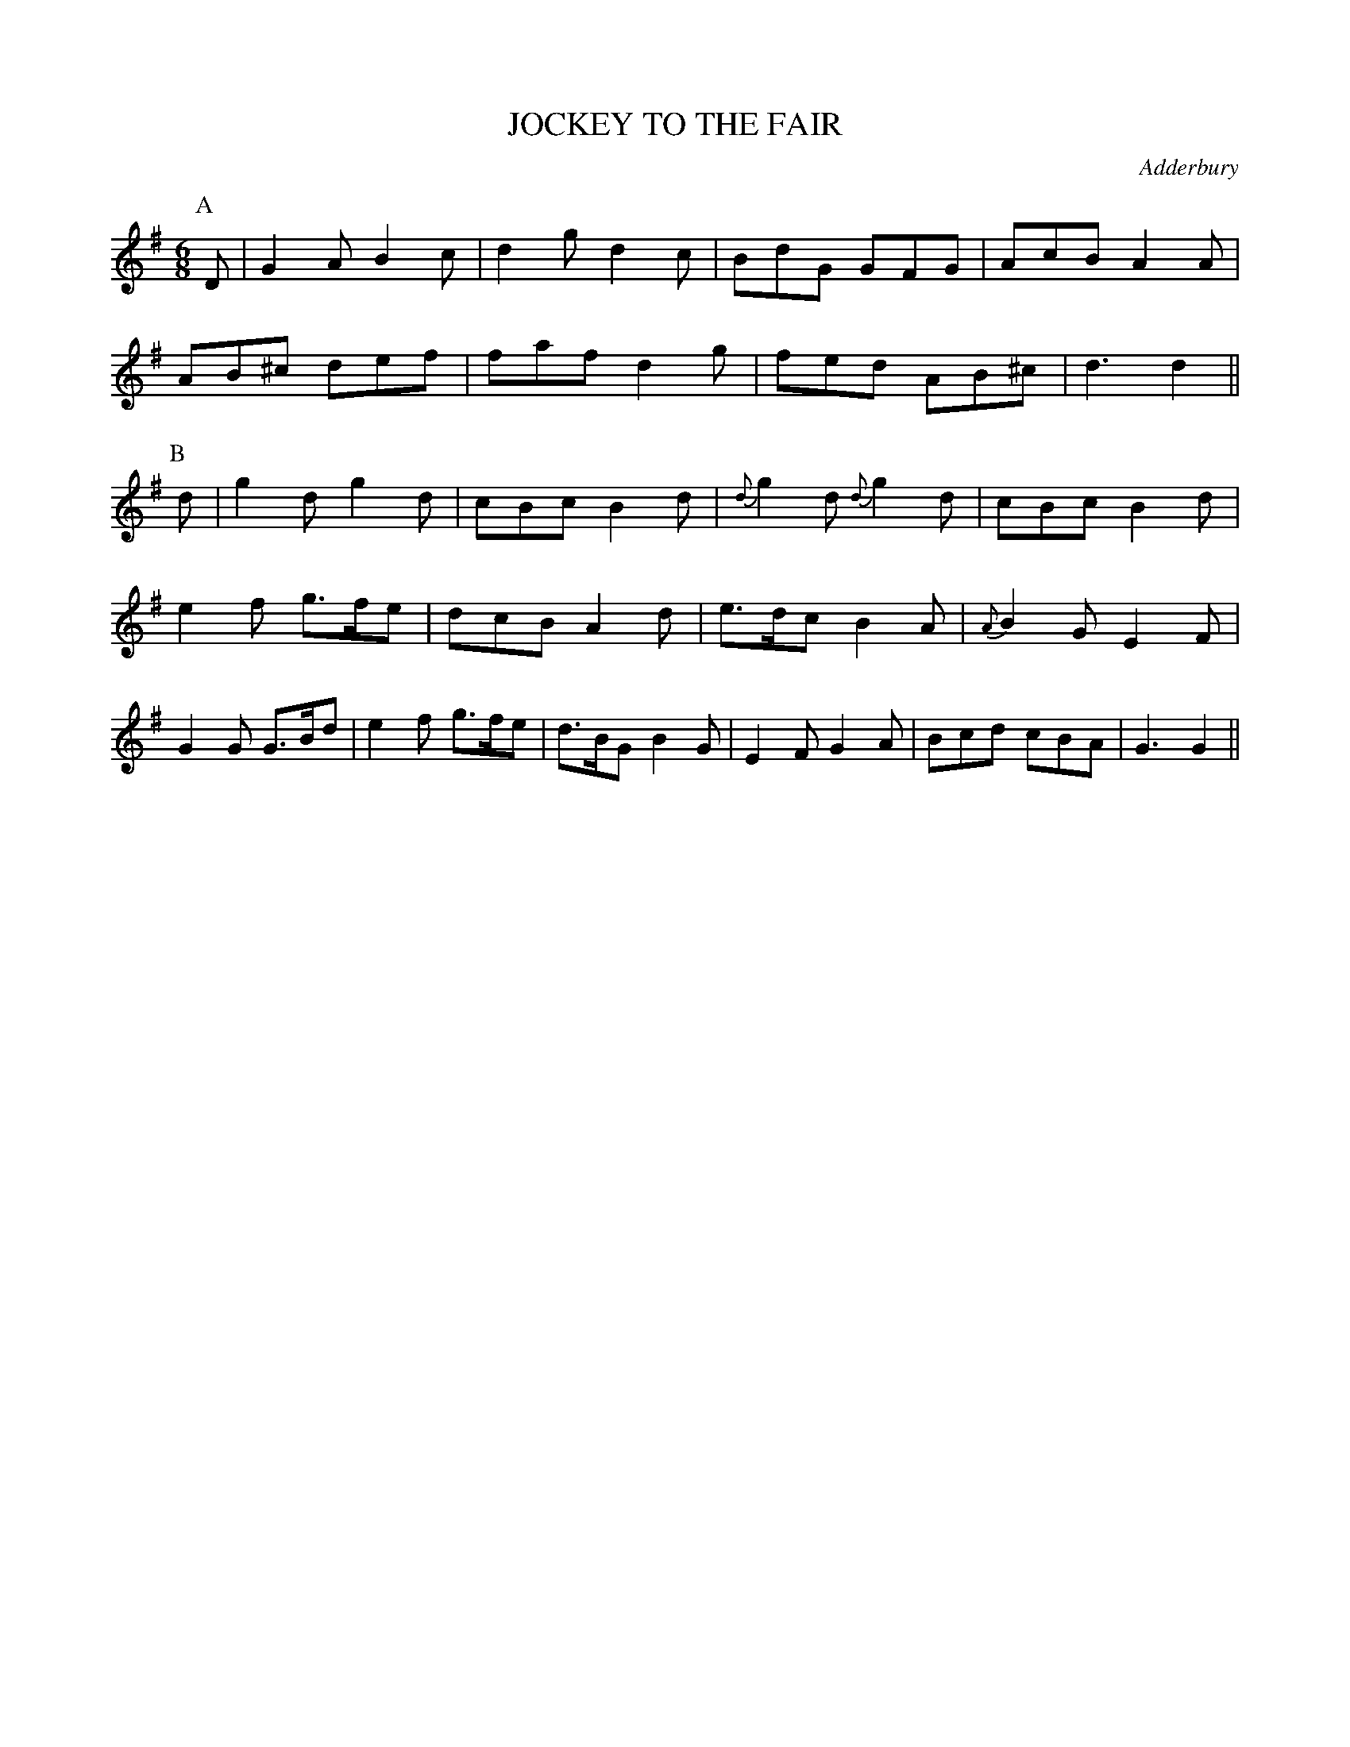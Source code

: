 X: 1
T: JOCKEY TO THE FAIR
S: RD ex Blunt
O: Adderbury
B: Morris Ring
Z: 2005 John Chambers <jc@trillian.mit.edu>
M: 6/8
L: 1/8
K:  G
P: A
D | G2A B2c | d2g d2c | BdG GFG | AcB A2A |
    AB^c def | faf d2g | fed AB^c | d3 d2 ||
P: B
d | g2d g2d | cBc B2d | {d}g2d {d}g2d | cBc B2d |
    e2f g>fe | dcB A2d | e>dc B2A | {A}B2G E2F |
	G2G G>Bd | e2f g>fe | d>BG B2G | E2F G2A | Bcd cBA | G3 G2 ||
